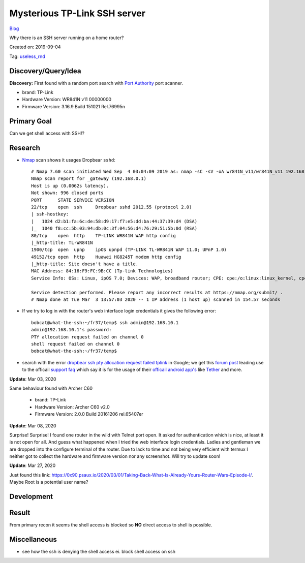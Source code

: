 Mysterious TP-Link SSH server
=============================
`Blog <../blog.html>`__

Why there is an SSH server running on a home router?

Created on: 2019-09-04

Tag: `useless_rnd <tag_useless_rnd.html>`_

Discovery/Query/Idea
--------------------
**Discovery:** First found with a random port search with `Port Authority <https://f-droid.org/packages/com.aaronjwood.portauthority/>`_ port scanner.

-  brand: TP-Link
-  Hardware Version: WR841N v11 00000000
-  Firmware Version: 3.16.9 Build 151021 Rel.76995n

Primary Goal
------------
Can we get shell access with SSH!?

Research
--------
-  `Nmap <https://nmap.org>`_ scan shows it usages Dropbear ``sshd``::

    # Nmap 7.60 scan initiated Wed Sep  4 03:04:09 2019 as: nmap -sC -sV -oA wr841N_v11/wr841N_v11 192.168.0.1
    Nmap scan report for _gateway (192.168.0.1)
    Host is up (0.0062s latency).
    Not shown: 996 closed ports
    PORT      STATE SERVICE VERSION
    22/tcp    open  ssh     Dropbear sshd 2012.55 (protocol 2.0)
    | ssh-hostkey: 
    |   1024 d2:b1:fa:6c:de:58:d9:17:f7:e5:dd:ba:44:37:39:d4 (DSA)
    |_  1040 f8:cc:5b:03:94:db:0c:3f:04:56:d4:76:29:51:5b:0d (RSA)
    80/tcp    open  http    TP-LINK WR841N WAP http config
    |_http-title: TL-WR841N
    1900/tcp  open  upnp    ipOS upnpd (TP-LINK TL-WR841N WAP 11.0; UPnP 1.0)
    49152/tcp open  http    Huawei HG8245T modem http config
    |_http-title: Site doesn't have a title.
    MAC Address: 84:16:F9:FC:9B:CC (Tp-link Technologies)
    Service Info: OSs: Linux, ipOS 7.0; Devices: WAP, broadband router; CPE: cpe:/o:linux:linux_kernel, cpe:/h:tp-link:wr841n, cpe:/h:tp-link:tl-wr841n, cpe:/o:ubicom:ipos:7.0, cpe:/h:huawei:hg8245t

    Service detection performed. Please report any incorrect results at https://nmap.org/submit/ .
    # Nmap done at Tue Mar  3 13:57:03 2020 -- 1 IP address (1 host up) scanned in 154.57 seconds


- If we try to log in with the router's web interface login credentials it gives the following error::

    bobcat@what-the-ssh:~/fr37/temp$ ssh admin@192.168.10.1
    admin@192.168.10.1's password: 
    PTY allocation request failed on channel 0
    shell request failed on channel 0
    bobcat@what-the-ssh:~/fr37/temp$ 

-  search with the error `dropbear ssh pty allocation request failed tplink <https://www.google.com/search?hl=en&q=dropbear%20ssh%20pty%20allocation%20request%20failed%20tplink>`_ in Google; we get this `forum post <https://community.tp-link.com/en/home/forum/topic/98265>`_ leading use to the officail `support faq <https://www.tp-link.com/en/support/faq/2462/>`_ which say it is for the usage of their `officail android app's <https://play.google.com/store/apps/developer?id=TP-LINK+Technologies+Co.,+Ltd.>`_ like `Tether <https://play.google.com/store/apps/details?id=com.tplink.tether>`_ and more.

**Update**: Mar 03, 2020

Same behaviour found with Archer C60

    -  brand: TP-Link
    -  Hardware Version: Archer C60 v2.0
    -  Firmware Version: 2.0.0 Build 20161206 rel.65407er 

**Update**: Mar 08, 2020

Surprise! Surprise! I found one router in the wild with Telnet port open. It asked for authentication which is nice, at least it is not open for all. And guess what happened when I tried the web interface login credentials. Ladies and gentleman we are dropped into the configure terminal of the router. Due to lack to time and not being very efficient with termux I neither got to collect the hardware and firmware version nor any screenshot. Will try to update soon!

**Update**: Mar 27, 2020

Just found this link: https://0x90.psaux.io/2020/03/01/Taking-Back-What-Is-Already-Yours-Router-Wars-Episode-I/. Maybe Root is a potential user name?

Development
-----------

Result
------

From primary recon it seems the shell access is blocked so **NO** direct access to shell is possible.

Miscellaneous
-------------
- see how the ssh is denying the shell access ei. block shell access on ssh

